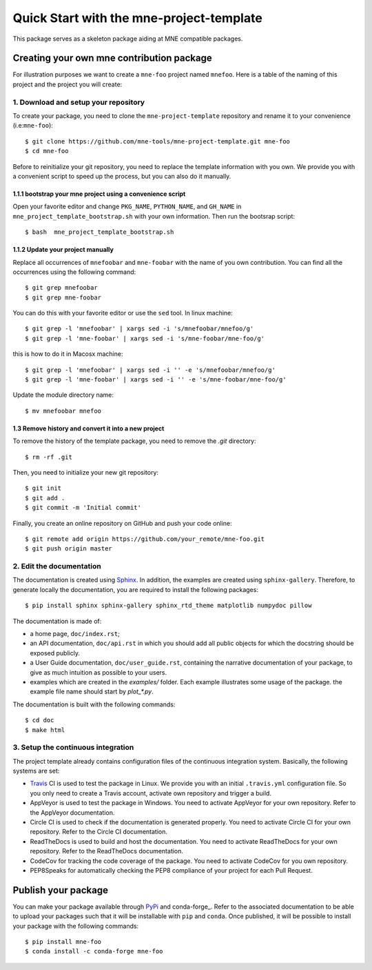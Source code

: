 #########################################
Quick Start with the mne-project-template
#########################################

This package serves as a skeleton package aiding at MNE
compatible packages.

Creating your own mne contribution package
==========================================

For illustration purposes we want to create a ``mne-foo`` project
named ``mnefoo``. Here is a table of the naming of this project and
the project you will create:

+---------------+----------------------+------------------------+
|               | tis project          | your resulting project |
+---------------+----------------------+------------------------+
|repo name      | mne-project-template | mne-foo                |
+---------------+----------------------+------------------------+
|package name   | mnefoobar          | mnefoo                 |
+---------------+----------------------+------------------------+
|import example | import mnefoobar   | import mnefoo          |
+---------------+----------------------+------------------------+


1. Download and setup your repository
-------------------------------------

To create your package, you need to clone the ``mne-project-template`` repository
and rename it to your convenience (i.e:``mne-foo``)::

    $ git clone https://github.com/mne-tools/mne-project-template.git mne-foo
    $ cd mne-foo

Before to reinitialize your git repository, you need to replace the template
information with you own. We provide you with a convenient script to speed up
the process, but you can also do it manually.

1.1.1 bootstrap your mne project using a convenience script
~~~~~~~~~~~~~~~~~~~~~~~~~~~~~~~~~~~~~~~~~~~~~~~~~~~~~~~~~
Open your favorite editor and change ``PKG_NAME``, ``PYTHON_NAME``, 
and ``GH_NAME`` in ``mne_project_template_bootstrap.sh`` with your own
information. Then run the bootsrap script::

   $ bash  mne_project_template_bootstrap.sh

1.1.2 Update your project manually
~~~~~~~~~~~~~~~~~~~~~~~~~~~~~~~~
Replace all occurrences of ``mnefoobar`` and ``mne-foobar``
with the name of you own contribution. You can find all the occurrences using
the following command::

    $ git grep mnefoobar
    $ git grep mne-foobar

You can do this with your favorite editor or use the ``sed`` tool.
In linux machine::

    $ git grep -l 'mnefoobar' | xargs sed -i 's/mnefoobar/mnefoo/g'
    $ git grep -l 'mne-foobar' | xargs sed -i 's/mne-foobar/mne-foo/g'

this is how to do it in Macosx machine::

    $ git grep -l 'mnefoobar' | xargs sed -i '' -e 's/mnefoobar/mnefoo/g'
    $ git grep -l 'mne-foobar' | xargs sed -i '' -e 's/mne-foobar/mne-foo/g'

   
Update the module directory name::

    $ mv mnefoobar mnefoo

1.3 Remove history and convert it into a new project
~~~~~~~~~~~~~~~~~~~~~~~~~~~~~~~~~~~~~~~~~~~~~~~~~~~~

To remove the history of the template package, you need to remove the `.git`
directory::

    $ rm -rf .git

Then, you need to initialize your new git repository::

    $ git init
    $ git add .
    $ git commit -m 'Initial commit'

Finally, you create an online repository on GitHub and push your code online::

    $ git remote add origin https://github.com/your_remote/mne-foo.git
    $ git push origin master


2. Edit the documentation
-------------------------

.. _Sphinx: http://www.sphinx-doc.org/en/stable/

The documentation is created using Sphinx_. In addition, the examples are
created using ``sphinx-gallery``. Therefore, to generate locally the
documentation, you are required to install the following packages::

    $ pip install sphinx sphinx-gallery sphinx_rtd_theme matplotlib numpydoc pillow

The documentation is made of:

* a home page, ``doc/index.rst``;
* an API documentation, ``doc/api.rst`` in which you should add all public
  objects for which the docstring should be exposed publicly.
* a User Guide documentation, ``doc/user_guide.rst``, containing the narrative
  documentation of your package, to give as much intuition as possible to your
  users.
* examples which are created in the `examples/` folder. Each example
  illustrates some usage of the package. the example file name should start by
  `plot_*.py`.

The documentation is built with the following commands::

    $ cd doc
    $ make html

3. Setup the continuous integration
-----------------------------------

The project template already contains configuration files of the continuous
integration system. Basically, the following systems are set:

* Travis_ CI is used to test the package in Linux. We provide you with an
  initial ``.travis.yml`` configuration file. So you only need to create
  a Travis account, activate own repository and trigger a build.

* AppVeyor is used to test the package in Windows. You need to activate
  AppVeyor for your own repository. Refer to the AppVeyor documentation.

* Circle CI is used to check if the documentation is generated properly. You
  need to activate Circle CI for your own repository. Refer to the Circle CI
  documentation.

* ReadTheDocs is used to build and host the documentation. You need to activate
  ReadTheDocs for your own repository. Refer to the ReadTheDocs documentation.

* CodeCov for tracking the code coverage of the package. You need to activate
  CodeCov for you own repository.

* PEP8Speaks for automatically checking the PEP8 compliance of your project for
  each Pull Request.

.. _Travis: https://travis-ci.com/getting_started

Publish your package
====================

.. _PyPi: https://packaging.python.org/tutorials/packaging-projects/
.. _conda-foge: https://conda-forge.org/

You can make your package available through PyPi_ and conda-forge_. Refer to
the associated documentation to be able to upload your packages such that
it will be installable with ``pip`` and ``conda``. Once published, it will
be possible to install your package with the following commands::

    $ pip install mne-foo
    $ conda install -c conda-forge mne-foo
